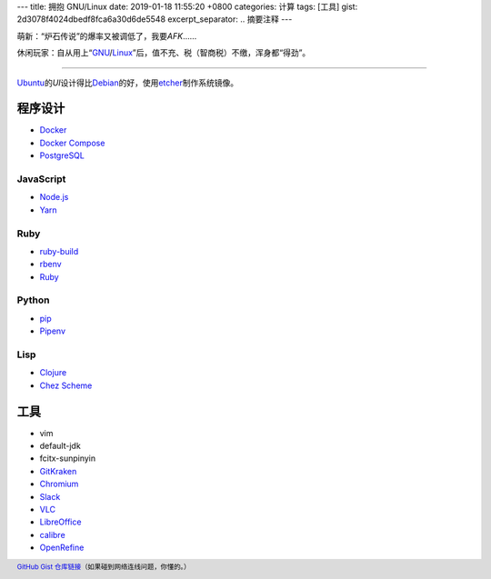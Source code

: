 ---
title: 拥抱 GNU/Linux
date: 2019-01-18 11:55:20 +0800
categories: 计算
tags: [工具]
gist: 2d3078f4024dbedf8fca6a30d6de5548
excerpt_separator: .. 摘要注释
---

.. class:: excerpt

    萌新：“炉石传说”的爆率又被调低了，我要\ *AFK*\ ……

    休闲玩家：自从用上“\ `GNU <http://www.gnu.org/>`_\ /\ `Linux <https://www.kernel.org/>`_\ ”后，值不充、税（智商税）不缴，浑身都“得劲”。

.. 摘要注释

----

`Ubuntu <https://www.ubuntu.com/>`_\ 的\ *UI*\ 设计得比\ `Debian <https://www.debian.org/>`_\ 的好，使用\ `etcher <https://www.balena.io/etcher/>`_\ 制作系统镜像。

程序设计
--------
* `Docker <https://docs.docker.com/install/linux/docker-ce/ubuntu/#install-docker-ce>`_
* `Docker Compose <https://github.com/docker/compose/releases>`_
* `PostgreSQL <https://wiki.postgresql.org/wiki/Apt>`_

JavaScript
~~~~~~~~~~
* `Node.js <https://github.com/nodesource/distributions/blob/master/README.md#debinstall>`_
* `Yarn <https://yarnpkg.com/zh-Hans/docs/install#debian-stable>`_

Ruby
~~~~
* `ruby-build <https://github.com/rbenv/ruby-build/wiki>`_
* `rbenv <https://github.com/rbenv/rbenv#basic-github-checkout>`_
* `Ruby <https://www.ruby-lang.org/>`_

Python
~~~~~~
* `pip <https://packaging.python.org/guides/installing-using-linux-tools/#debian-ubuntu>`_
* `Pipenv <https://pipenv.readthedocs.io/en/latest/install/>`_

Lisp
~~~~
* `Clojure <https://clojure.org/guides/getting_started#_installation_on_linux>`_
* `Chez Scheme <https://github.com/cisco/chezscheme>`_

工具
----
* vim
* default-jdk
* fcitx-sunpinyin
* `GitKraken <https://snapcraft.io/gitkraken>`_
* `Chromium <https://snapcraft.io/chromium>`_
* `Slack <https://snapcraft.io/slack>`_
* `VLC <https://snapcraft.io/vlc>`_
* `LibreOffice <https://snapcraft.io/libreoffice>`_
* `calibre <https://github.com/kovidgoyal/calibre>`_
* `OpenRefine <https://github.com/OpenRefine/OpenRefine/wiki/Installation-Instructions#linux>`_

.. footer::

    `GitHub Gist 仓库链接 <https://gist.github.com/{{ page.gist }}.git>`_\ （如果碰到网络连线问题，你懂的。）
